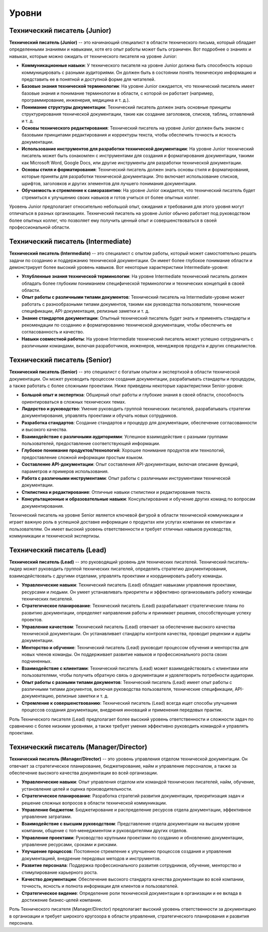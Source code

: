 Уровни
======

Технический писатель (Junior)
-----------------------------

**Технический писатель (Junior)** -- это начинающий специалист в области технического письма, который обладает определенными знаниями и навыками, хотя его опыт работы может быть ограничен. Вот подробнее о знаниях и навыках, которые можно ожидать от технического писателя на уровне Junior:

- **Коммуникационные навыки**: У технического писателя на уровне Junior должна быть способность хорошо коммуницировать с разными аудиториями. Он должен быть в состоянии понять техническую информацию и представить ее в понятной и доступной форме для читателей.

- **Базовые знания технической терминологии**: На уровне Junior ожидается, что технический писатель имеет базовые знания и понимание терминологии в области, с которой он работает (например, программирование, инженерия, медицина и т. д.).

- **Понимание структуры документации**: Технический писатель должен знать основные принципы структурирования технической документации, такие как создание заголовков, списков, таблиц, оглавлений и т. д.

- **Основы технического редактирования**: Технический писатель на уровне Junior должен быть знаком с базовыми принципами редактирования и корректуры текста, чтобы обеспечить точность и ясность документации.

- **Использование инструментов для разработки технической документации**: На уровне Junior технический писатель может быть ознакомлен с инструментами для создания и форматирования документации, такими как Microsoft Word, Google Docs, или другие инструменты для разработки технической документации.

- **Основы стиля и форматирования**: Технический писатель должен знать основы стиля и форматирования, которые приняты для разработки технической документации. Это включает использование списков, шрифтов, заголовков и других элементов для лучшего понимания документации.

- **Обучаемость и стремление к саморазвитию**: На уровне Junior ожидается, что технический писатель будет стремиться к улучшению своих навыков и готов учиться от более опытных коллег.

Уровень Junior предполагает относительно небольшой опыт, ожидания и требования для этого уровня могут отличаться в разных организациях. Технический писатель на уровне Junior обычно работает под руководством более опытных коллег, что позволяет ему получить ценный опыт и совершенствоваться в своей профессиональной области.

Технический писатель (Intermediate)
------------------------------------

**Технический писатель (Intermediate)** -- это специалист с опытом работы, который может самостоятельно решать задачи по созданию и поддержанию технической документации. Он имеет более глубокое понимание области и демонстрирует более высокий уровень навыков. Вот некоторые характеристики Intermediate-уровня:

- **Углубленные знания технической терминологии**: На уровне Intermediate технический писатель должен обладать более глубоким пониманием специфической терминологии и технических концепций в своей области.

- **Опыт работы с различными типами документов**: Технический писатель на Intermediate-уровне может работать с разнообразными типами документов, такими как руководства пользователя, технические спецификации, API-документация, релизные заметки и т. д.

- **Знание стандартов документации**: Опытный технический писатель будет знать и применять стандарты и рекомендации по созданию и форматированию технической документации, чтобы обеспечить ее согласованность и качество.

- **Навыки совместной работы**: На уровне Intermediate технический писатель может успешно сотрудничать с различными командами, включая разработчиков, инженеров, менеджеров продукта и других специалистов.

Технический писатель (Senior)
-----------------------------

**Технический писатель (Senior)** -- это специалист с богатым опытом и экспертизой в области технической документации. Он может руководить процессом создания документации, разрабатывать стандарты и процедуры, а также работать с более сложными проектами. Ниже приведены некоторые характеристики Senior-уровня:

- **Большой опыт и экспертиза**: Обширный опыт работы и глубокие знания в своей области, способность ориентироваться в сложных технических темах.

- **Лидерство и руководство**: Умение руководить группой технических писателей, разрабатывать стратегии документирования, управлять проектами и обучать новых сотрудников.

- **Разработка стандартов**: Создание стандартов и процедур для документации, обеспечение согласованности и высокого качества.

- **Взаимодействие с различными аудиториями**: Успешное взаимодействие с разными группами пользователей, предоставление соответствующей информации.

- **Глубокое понимание продуктов/технологий**: Хорошее понимание продуктов или технологий, предоставление сложной информации простым языком.

- **Составление API-документации**: Опыт составления API-документации, включая описание функций, параметров и примеров использования.

- **Работа с различными инструментами**: Опыт работы с различными инструментами технической документации.

- **Стилистика и редактирование**: Отличные навыки стилистики и редактирования текста.

- **Консультационные и образовательные навыки**: Консультирование и обучение других команд по вопросам документирования.

Технический писатель на уровне Senior является ключевой фигурой в области технической коммуникации и играет важную роль в успешной доставке информации о продуктах или услугах компании ее клиентам и пользователям. Он имеет высокий уровень ответственности и требует отличных навыков руководства, коммуникации и технической экспертизы.

Технический писатель (Lead)
----------------------------

**Технический писатель (Lead)** -- это руководящий уровень для технических писателей. Технический писатель-лидер может руководить группой технических писателей, определять стратегию документирования, взаимодействовать с другими отделами, управлять проектами и координировать работу команды.

- **Управленческие навыки**: Технический писатель (Lead) обладает навыками управления проектами, ресурсами и людьми. Он умеет устанавливать приоритеты и эффективно организовывать работу команды технических писателей.

- **Стратегическое планирование**: Технический писатель (Lead) разрабатывает стратегические планы по развитию документации, определяет направления работы и принимает решения, способствующие успеху проектов.

- **Управление качеством**: Технический писатель (Lead) отвечает за обеспечение высокого качества технической документации. Он устанавливает стандарты контроля качества, проводит рецензии и аудиты документации.

- **Менторство и обучение**: Технический писатель (Lead) руководит процессом обучения и менторства для новых членов команды. Он поддерживает развитие навыков и профессионального роста своих подчиненных.

- **Взаимодействие с клиентами**: Технический писатель (Lead) может взаимодействовать с клиентами или пользователями, чтобы получить обратную связь о документации и удовлетворить потребности аудитории.

- **Опыт работы с разными типами документов**: Технический писатель (Lead) имеет опыт работы с различными типами документов, включая руководства пользователя, технические спецификации, API-документацию, релизные заметки и т. д.

- **Стремление к совершенствованию**: Технический писатель (Lead) всегда ищет способы улучшения процессов создания документации, внедрения инноваций и применения передовых практик.

Роль Технического писателя (Lead) предполагает более высокий уровень ответственности и сложности задач по сравнению с более низкими уровнями, а также требует умения эффективно руководить командой и управлять проектами.


Технический писатель (Manager/Director)
---------------------------------------

**Технический писатель (Manager/Director)** -- это уровень управления отделом технической документации. Он отвечает за стратегическое планирование, бюджетирование, найм и управление персоналом, а также за обеспечение высокого качества документации во всей организации.

- **Управленческие навыки**: Опыт управления отделом или командой технических писателей, найм, обучение, установление целей и оценка производительности.

- **Стратегическое планирование**: Разработка стратегий развития документации, приоритизация задач и решение сложных вопросов в области технической коммуникации.

- **Управление бюджетом**: Бюджетирование и распределение ресурсов отдела документации, эффективное управление затратами.

- **Взаимодействие с высшим руководством**: Представление отдела документации на высшем уровне компании, общение с топ-менеджментом и руководителями других отделов.

- **Управление проектами**: Руководство крупными проектами по созданию и обновлению документации, управление ресурсами, сроками и рисками.

- **Улучшение процессов**: Постоянное стремление к улучшению процессов создания и управления документацией, внедрение передовых методов и инструментов.

- **Развитие персонала**: Поддержка профессионального развития сотрудников, обучение, менторство и стимулирование карьерного роста.

- **Качество документации**: Обеспечение высокого стандарта качества документации во всей компании, точность, ясность и полнота информации для клиентов и пользователей.

- **Стратегическое видение**: Определение роли технической документации в организации и ее вклада в достижение бизнес-целей компании.

Роль Технического писателя (Manager/Director) предполагает высокий уровень ответственности за документацию в организации и требует широкого кругозора в области управления, стратегического планирования и развития персонала.
